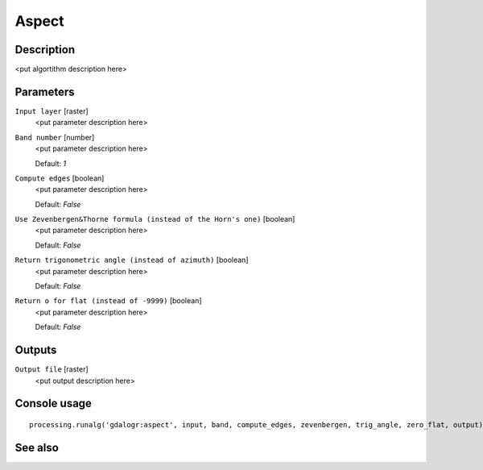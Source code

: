 Aspect
======

Description
-----------

<put algortithm description here>

Parameters
----------

``Input layer`` [raster]
  <put parameter description here>

``Band number`` [number]
  <put parameter description here>

  Default: *1*

``Compute edges`` [boolean]
  <put parameter description here>

  Default: *False*

``Use Zevenbergen&Thorne formula (instead of the Horn's one)`` [boolean]
  <put parameter description here>

  Default: *False*

``Return trigonometric angle (instead of azimuth)`` [boolean]
  <put parameter description here>

  Default: *False*

``Return o for flat (instead of -9999)`` [boolean]
  <put parameter description here>

  Default: *False*

Outputs
-------

``Output file`` [raster]
  <put output description here>

Console usage
-------------

::

  processing.runalg('gdalogr:aspect', input, band, compute_edges, zevenbergen, trig_angle, zero_flat, output)

See also
--------

